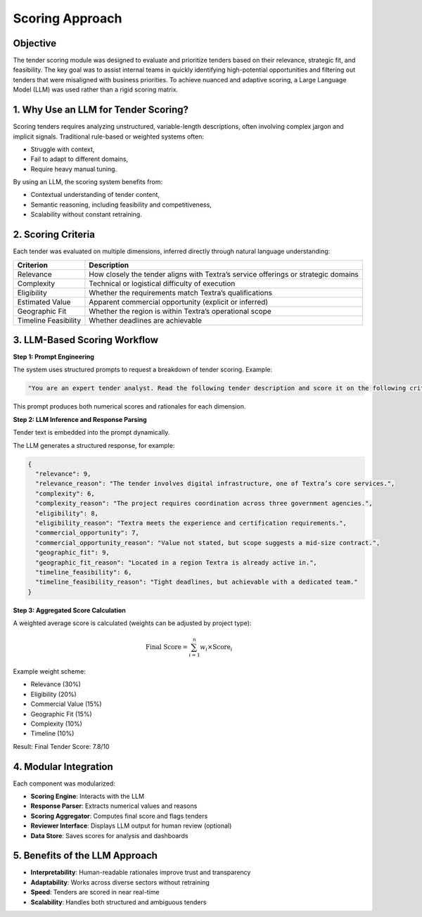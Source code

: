 Scoring Approach
================

Objective
---------

The tender scoring module was designed to evaluate and prioritize tenders based on their relevance, strategic fit, and feasibility. The key goal was to assist internal teams in quickly identifying high-potential opportunities and filtering out tenders that were misaligned with business priorities. To achieve nuanced and adaptive scoring, a Large Language Model (LLM) was used rather than a rigid scoring matrix.

1. Why Use an LLM for Tender Scoring?
-------------------------------------

Scoring tenders requires analyzing unstructured, variable-length descriptions, often involving complex jargon and implicit signals. Traditional rule-based or weighted systems often:

- Struggle with context,
- Fail to adapt to different domains,
- Require heavy manual tuning.

By using an LLM, the scoring system benefits from:

- Contextual understanding of tender content,
- Semantic reasoning, including feasibility and competitiveness,
- Scalability without constant retraining.

2. Scoring Criteria
-------------------

Each tender was evaluated on multiple dimensions, inferred directly through natural language understanding:

.. list-table::
    :header-rows: 1

    * - Criterion
      - Description
    * - Relevance
      - How closely the tender aligns with Textra’s service offerings or strategic domains
    * - Complexity
      - Technical or logistical difficulty of execution
    * - Eligibility
      - Whether the requirements match Textra’s qualifications
    * - Estimated Value
      - Apparent commercial opportunity (explicit or inferred)
    * - Geographic Fit
      - Whether the region is within Textra’s operational scope
    * - Timeline Feasibility
      - Whether deadlines are achievable

3. LLM-Based Scoring Workflow
-----------------------------

**Step 1: Prompt Engineering**

The system uses structured prompts to request a breakdown of tender scoring. Example:

.. code-block:: text

    "You are an expert tender analyst. Read the following tender description and score it on the following criteria from 0 (poor) to 10 (excellent), with short justifications: relevance, complexity, eligibility, commercial opportunity, geographic fit, timeline feasibility."

This prompt produces both numerical scores and rationales for each dimension.

**Step 2: LLM Inference and Response Parsing**

Tender text is embedded into the prompt dynamically.

The LLM generates a structured response, for example:

.. code-block:: json

    {
      "relevance": 9,
      "relevance_reason": "The tender involves digital infrastructure, one of Textra’s core services.",
      "complexity": 6,
      "complexity_reason": "The project requires coordination across three government agencies.",
      "eligibility": 8,
      "eligibility_reason": "Textra meets the experience and certification requirements.",
      "commercial_opportunity": 7,
      "commercial_opportunity_reason": "Value not stated, but scope suggests a mid-size contract.",
      "geographic_fit": 9,
      "geographic_fit_reason": "Located in a region Textra is already active in.",
      "timeline_feasibility": 6,
      "timeline_feasibility_reason": "Tight deadlines, but achievable with a dedicated team."
    }

**Step 3: Aggregated Score Calculation**

A weighted average score is calculated (weights can be adjusted by project type):

.. math::

    \text{Final Score} = \sum_{i=1}^{n} w_i \times \text{Score}_i

Example weight scheme:

- Relevance (30%)
- Eligibility (20%)
- Commercial Value (15%)
- Geographic Fit (15%)
- Complexity (10%)
- Timeline (10%)

Result: Final Tender Score: 7.8/10

4. Modular Integration
-----------------------

Each component was modularized:

- **Scoring Engine**: Interacts with the LLM
- **Response Parser**: Extracts numerical values and reasons
- **Scoring Aggregator**: Computes final score and flags tenders
- **Reviewer Interface**: Displays LLM output for human review (optional)
- **Data Store**: Saves scores for analysis and dashboards

5. Benefits of the LLM Approach
-------------------------------

- **Interpretability**: Human-readable rationales improve trust and transparency
- **Adaptability**: Works across diverse sectors without retraining
- **Speed**: Tenders are scored in near real-time
- **Scalability**: Handles both structured and ambiguous tenders
